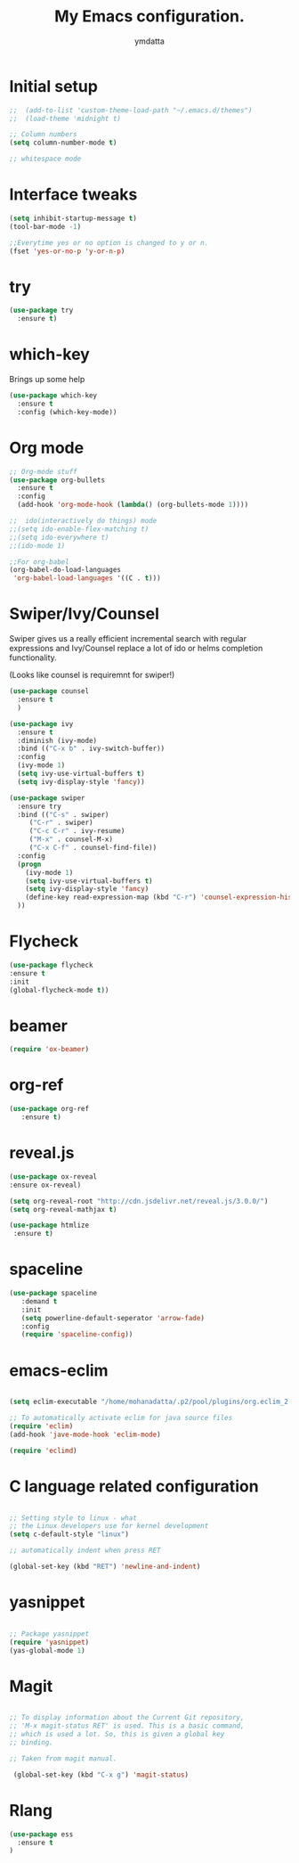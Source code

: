 #+STARTIP: overview
#+TITLE: My Emacs configuration.
#+Author: ymdatta
* Initial setup
#+BEGIN_SRC emacs-lisp
;;  (add-to-list 'custom-theme-load-path "~/.emacs.d/themes")
;;  (load-theme 'midnight t)

;; Column numbers
(setq column-number-mode t)

;; whitespace mode
#+END_SRC

#+RESULTS:

* Interface tweaks
#+BEGIN_SRC emacs-lisp
(setq inhibit-startup-message t)
(tool-bar-mode -1)

;;Everytime yes or no option is changed to y or n.
(fset 'yes-or-no-p 'y-or-n-p)
#+END_SRC
  
* try
#+BEGIN_SRC emacs-lisp
(use-package try
  :ensure t)
#+END_SRC
  
* which-key
   Brings up some help
#+BEGIN_SRC emacs-lisp
(use-package which-key
  :ensure t
  :config (which-key-mode))
#+END_SRC

* Org mode
#+BEGIN_SRC emacs-lisp
;; Org-mode stuff
(use-package org-bullets
  :ensure t
  :config
  (add-hook 'org-mode-hook (lambda() (org-bullets-mode 1))))

;;  ido(interactively do things) mode
;;(setq ido-enable-flex-matching t)
;;(setq ido-everywhere t)
;;(ido-mode 1)

;;For org-babel
(org-babel-do-load-languages
 'org-babel-load-languages '((C . t)))
#+END_SRC

#+RESULTS:

* Swiper/Ivy/Counsel
Swiper gives us a really efficient incremental search with regular 
expressions and Ivy/Counsel replace a lot of ido or helms completion
functionality.

(Looks like counsel is requiremnt for swiper!)
#+BEGIN_SRC emacs-lisp
(use-package counsel
  :ensure t
  )

(use-package ivy
  :ensure t
  :diminish (ivy-mode)
  :bind (("C-x b" . ivy-switch-buffer))
  :config
  (ivy-mode 1)
  (setq ivy-use-virtual-buffers t)
  (setq ivy-display-style 'fancy))

(use-package swiper
  :ensure try
  :bind (("C-s" . swiper)
	 ("C-r" . swiper)
	 ("C-c C-r" . ivy-resume)
	 ("M-x" . counsel-M-x)
	 ("C-x C-f" . counsel-find-file))
  :config
  (progn
    (ivy-mode 1)
    (setq ivy-use-virtual-buffers t)
    (setq ivy-display-style 'fancy)
    (define-key read-expression-map (kbd "C-r") 'counsel-expression-history)
  ))
#+END_SRC

* Flycheck
#+BEGIN_SRC emacs-lisp
 (use-package flycheck
 :ensure t
 :init
 (global-flycheck-mode t))
#+END_SRC
* beamer
#+BEGIN_SRC emacs-lisp
 (require 'ox-beamer)
#+END_SRC
* org-ref
#+BEGIN_SRC emacs-lisp
(use-package org-ref
   :ensure t)
#+END_SRC
* reveal.js
#+BEGIN_SRC emacs-lisp
 (use-package ox-reveal
 :ensure ox-reveal)

 (setq org-reveal-root "http://cdn.jsdelivr.net/reveal.js/3.0.0/")
 (setq org-reveal-mathjax t)

 (use-package htmlize
  :ensure t)
#+END_SRC


 # (use-package htmlize
 # :ensure t)
* spaceline
#+BEGIN_SRC emacs-lisp
  (use-package spaceline 
     :demand t
     :init 
     (setq powerline-default-seperator 'arrow-fade)
     :config 
     (require 'spaceline-config))
#+END_SRC

* emacs-eclim
#+BEGIN_SRC emacs-lisp

  (setq eclim-executable "/home/mohanadatta/.p2/pool/plugins/org.eclim_2.8.0/bin/eclim")

  ;; To automatically activate eclim for java source files
  (require 'eclim)
  (add-hook 'jave-mode-hook 'eclim-mode)

  (require 'eclimd)

#+END_SRC

* C language related configuration
#+BEGIN_SRC emacs-lisp

  ;; Setting style to linux - what 
  ;; the Linux developers use for kernel development
  (setq c-default-style "linux")

  ;; automatically indent when press RET

  (global-set-key (kbd "RET") 'newline-and-indent)

#+END_SRC
* yasnippet
#+BEGIN_SRC emacs-lisp

;; Package yasnippet
(require 'yasnippet)
(yas-global-mode 1)

#+END_SRC
* Magit
#+BEGIN_SRC emacs-lisp

;; To display information about the Current Git repository,
;; 'M-x magit-status RET' is used. This is a basic command,
;; which is used a lot. So, this is given a global key
;; binding.

;; Taken from magit manual.

 (global-set-key (kbd "C-x g") 'magit-status)
#+END_SRC
  
* Rlang

#+BEGIN_SRC emacs-lisp
(use-package ess
  :ensure t
)
#+END_SRC
